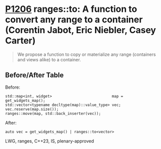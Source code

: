 * [[https://wg21.link/p1206][P1206]] ranges::to: A function to convert any range to a container (Corentin Jabot, Eric Niebler, Casey Carter)
:PROPERTIES:
:CUSTOM_ID: p1206r1-rangesto-a-function-to-convert-any-range-to-a-container-corentin-jabot-eric-niebler-c
:END:
#+begin_quote
We propose a function to copy or materialize any range (containers and views alike) to a container.
#+end_quote
** Before/After Table
Before:
#+begin_src c++
std::map<int, widget>                           map = get_widgets_map();
std::vector<typename decltype(map)::value_type> vec;
vec.reserve(map.size());
ranges::move(map, std::back_inserter(vec));
#+end_src
After:
#+begin_src c++
auto vec = get_widgets_map() | ranges::to<vector>
#+end_src
LWG, ranges, C++23, IS, plenary-approved
